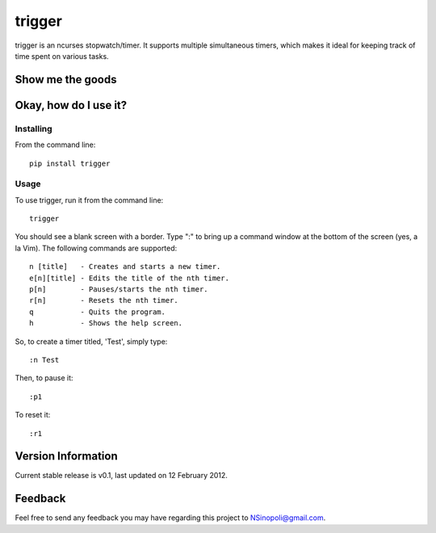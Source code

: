 trigger
=======

trigger is an ncurses stopwatch/timer.  It supports multiple simultaneous timers, which makes it ideal for keeping track of time spent on various tasks.

Show me the goods
-----------------

.. image:: http://nsinopoli.github.com/trigger/sstrigger.png

Okay, how do I use it?
----------------------

Installing
~~~~~~~~~~

From the command line::

    pip install trigger

Usage
~~~~~

To use trigger, run it from the command line::

    trigger

You should see a blank screen with a border.  Type ":" to bring up a command window at the bottom of the screen (yes, a la Vim).  The following commands are supported::

    n [title]   - Creates and starts a new timer.
    e[n][title] - Edits the title of the nth timer.
    p[n]        - Pauses/starts the nth timer.
    r[n]        - Resets the nth timer.
    q           - Quits the program.
    h           - Shows the help screen.

So, to create a timer titled, 'Test', simply type::

    :n Test

Then, to pause it::

    :p1

To reset it::

    :r1

Version Information
-------------------

Current stable release is v0.1, last updated on 12 February 2012.

Feedback
--------

Feel free to send any feedback you may have regarding this project to NSinopoli@gmail.com.
